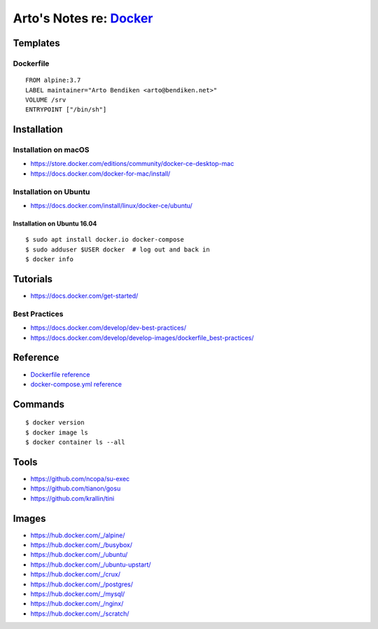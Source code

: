 *************************************************
Arto's Notes re: `Docker <https://docker.com/>`__
*************************************************

Templates
=========

Dockerfile
----------

::

   FROM alpine:3.7
   LABEL maintainer="Arto Bendiken <arto@bendiken.net>"
   VOLUME /srv
   ENTRYPOINT ["/bin/sh"]

Installation
============

Installation on macOS
---------------------

* https://store.docker.com/editions/community/docker-ce-desktop-mac
* https://docs.docker.com/docker-for-mac/install/

Installation on Ubuntu
----------------------

* https://docs.docker.com/install/linux/docker-ce/ubuntu/

Installation on Ubuntu 16.04
^^^^^^^^^^^^^^^^^^^^^^^^^^^^

::

   $ sudo apt install docker.io docker-compose
   $ sudo adduser $USER docker  # log out and back in
   $ docker info

Tutorials
=========

* https://docs.docker.com/get-started/

Best Practices
--------------

* https://docs.docker.com/develop/dev-best-practices/
* https://docs.docker.com/develop/develop-images/dockerfile_best-practices/

Reference
=========

* `Dockerfile reference
  <https://docs.docker.com/engine/reference/builder/>`__

* `docker-compose.yml reference
  <https://docs.docker.com/compose/compose-file/>`__

Commands
========

::

   $ docker version
   $ docker image ls
   $ docker container ls --all

Tools
=====

* https://github.com/ncopa/su-exec

* https://github.com/tianon/gosu

* https://github.com/krallin/tini

Images
======

* https://hub.docker.com/_/alpine/
* https://hub.docker.com/_/busybox/
* https://hub.docker.com/_/ubuntu/
* https://hub.docker.com/_/ubuntu-upstart/
* https://hub.docker.com/_/crux/
* https://hub.docker.com/_/postgres/
* https://hub.docker.com/_/mysql/
* https://hub.docker.com/_/nginx/
* https://hub.docker.com/_/scratch/
